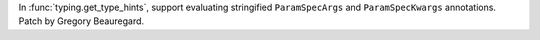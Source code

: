 In :func:`typing.get_type_hints`, support evaluating stringified ``ParamSpecArgs`` and ``ParamSpecKwargs`` annotations. Patch by Gregory Beauregard.
